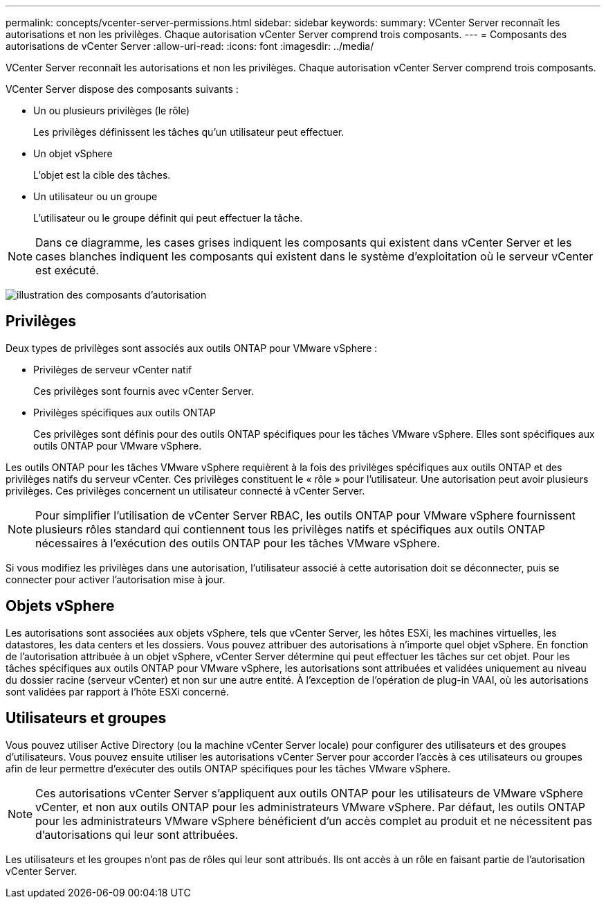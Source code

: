 ---
permalink: concepts/vcenter-server-permissions.html 
sidebar: sidebar 
keywords:  
summary: VCenter Server reconnaît les autorisations et non les privilèges. Chaque autorisation vCenter Server comprend trois composants. 
---
= Composants des autorisations de vCenter Server
:allow-uri-read: 
:icons: font
:imagesdir: ../media/


[role="lead"]
VCenter Server reconnaît les autorisations et non les privilèges. Chaque autorisation vCenter Server comprend trois composants.

VCenter Server dispose des composants suivants :

* Un ou plusieurs privilèges (le rôle)
+
Les privilèges définissent les tâches qu'un utilisateur peut effectuer.

* Un objet vSphere
+
L'objet est la cible des tâches.

* Un utilisateur ou un groupe
+
L'utilisateur ou le groupe définit qui peut effectuer la tâche.




NOTE: Dans ce diagramme, les cases grises indiquent les composants qui existent dans vCenter Server et les cases blanches indiquent les composants qui existent dans le système d'exploitation où le serveur vCenter est exécuté.

image:../media/permission-updated-graphic.gif["illustration des composants d'autorisation"]



== Privilèges

Deux types de privilèges sont associés aux outils ONTAP pour VMware vSphere :

* Privilèges de serveur vCenter natif
+
Ces privilèges sont fournis avec vCenter Server.

* Privilèges spécifiques aux outils ONTAP
+
Ces privilèges sont définis pour des outils ONTAP spécifiques pour les tâches VMware vSphere. Elles sont spécifiques aux outils ONTAP pour VMware vSphere.



Les outils ONTAP pour les tâches VMware vSphere requièrent à la fois des privilèges spécifiques aux outils ONTAP et des privilèges natifs du serveur vCenter. Ces privilèges constituent le « rôle » pour l'utilisateur. Une autorisation peut avoir plusieurs privilèges. Ces privilèges concernent un utilisateur connecté à vCenter Server.


NOTE: Pour simplifier l'utilisation de vCenter Server RBAC, les outils ONTAP pour VMware vSphere fournissent plusieurs rôles standard qui contiennent tous les privilèges natifs et spécifiques aux outils ONTAP nécessaires à l'exécution des outils ONTAP pour les tâches VMware vSphere.

Si vous modifiez les privilèges dans une autorisation, l'utilisateur associé à cette autorisation doit se déconnecter, puis se connecter pour activer l'autorisation mise à jour.



== Objets vSphere

Les autorisations sont associées aux objets vSphere, tels que vCenter Server, les hôtes ESXi, les machines virtuelles, les datastores, les data centers et les dossiers. Vous pouvez attribuer des autorisations à n'importe quel objet vSphere. En fonction de l'autorisation attribuée à un objet vSphere, vCenter Server détermine qui peut effectuer les tâches sur cet objet. Pour les tâches spécifiques aux outils ONTAP pour VMware vSphere, les autorisations sont attribuées et validées uniquement au niveau du dossier racine (serveur vCenter) et non sur une autre entité. À l'exception de l'opération de plug-in VAAI, où les autorisations sont validées par rapport à l'hôte ESXi concerné.



== Utilisateurs et groupes

Vous pouvez utiliser Active Directory (ou la machine vCenter Server locale) pour configurer des utilisateurs et des groupes d'utilisateurs. Vous pouvez ensuite utiliser les autorisations vCenter Server pour accorder l'accès à ces utilisateurs ou groupes afin de leur permettre d'exécuter des outils ONTAP spécifiques pour les tâches VMware vSphere.


NOTE: Ces autorisations vCenter Server s'appliquent aux outils ONTAP pour les utilisateurs de VMware vSphere vCenter, et non aux outils ONTAP pour les administrateurs VMware vSphere. Par défaut, les outils ONTAP pour les administrateurs VMware vSphere bénéficient d'un accès complet au produit et ne nécessitent pas d'autorisations qui leur sont attribuées.

Les utilisateurs et les groupes n'ont pas de rôles qui leur sont attribués. Ils ont accès à un rôle en faisant partie de l'autorisation vCenter Server.
